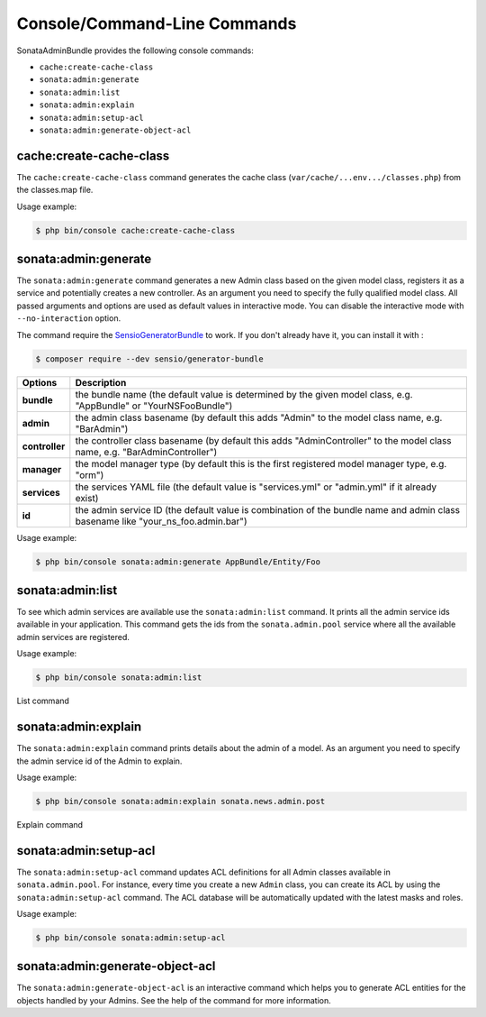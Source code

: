 Console/Command-Line Commands
=============================

SonataAdminBundle provides the following console commands:

* ``cache:create-cache-class``
* ``sonata:admin:generate``
* ``sonata:admin:list``
* ``sonata:admin:explain``
* ``sonata:admin:setup-acl``
* ``sonata:admin:generate-object-acl``

cache:create-cache-class
------------------------

The ``cache:create-cache-class`` command generates the cache class
(``var/cache/...env.../classes.php``) from the classes.map file.

Usage example:

.. code-block:: bash

    $ php bin/console cache:create-cache-class

sonata:admin:generate
---------------------

The ``sonata:admin:generate`` command generates a new Admin class based on the given model
class, registers it as a service and potentially creates a new controller.
As an argument you need to specify the fully qualified model class.
All passed arguments and options are used as default values in interactive mode.
You can disable the interactive mode with ``--no-interaction`` option.

The command require the SensioGeneratorBundle_ to work. If you don't already have it, you can install it with :

.. code-block:: bash

    $ composer require --dev sensio/generator-bundle

===============   ===============================================================================================================================
Options           Description
===============   ===============================================================================================================================
 **bundle**       the bundle name (the default value is determined by the given model class, e.g. "AppBundle" or "YourNSFooBundle")
 **admin**        the admin class basename (by default this adds "Admin" to the model class name, e.g. "BarAdmin")
 **controller**   the controller class basename (by default this adds "AdminController" to the model class name, e.g. "BarAdminController")
 **manager**      the model manager type (by default this is the first registered model manager type, e.g. "orm")
 **services**     the services YAML file (the default value is "services.yml" or "admin.yml" if it already exist)
 **id**           the admin service ID (the default value is combination of the bundle name and admin class basename like "your_ns_foo.admin.bar")
===============   ===============================================================================================================================

Usage example:

.. code-block:: bash

    $ php bin/console sonata:admin:generate AppBundle/Entity/Foo

sonata:admin:list
-----------------

To see which admin services are available use the ``sonata:admin:list`` command.
It prints all the admin service ids available in your application. This command
gets the ids from the ``sonata.admin.pool`` service where all the available admin
services are registered.

Usage example:

.. code-block:: bash

    $ php bin/console sonata:admin:list


.. figure:: ../images/console_admin_list.png
   :align: center
   :alt: List command
   :width: 700px

   List command

sonata:admin:explain
--------------------

The ``sonata:admin:explain`` command prints details about the admin of a model.
As an argument you need to specify the admin service id of the Admin to explain.

Usage example:

.. code-block:: bash

    $ php bin/console sonata:admin:explain sonata.news.admin.post

.. figure:: ../images/console_admin_explain.png
   :align: center
   :alt: Explain command
   :width: 700px

   Explain command

sonata:admin:setup-acl
----------------------

The ``sonata:admin:setup-acl`` command updates ACL definitions for all Admin
classes available in ``sonata.admin.pool``. For instance, every time you create a
new ``Admin`` class, you can create its ACL by using the ``sonata:admin:setup-acl``
command. The ACL database will be automatically updated with the latest masks
and roles.

Usage example:

.. code-block:: bash

    $ php bin/console sonata:admin:setup-acl

sonata:admin:generate-object-acl
--------------------------------

The ``sonata:admin:generate-object-acl`` is an interactive command which helps
you to generate ACL entities for the objects handled by your Admins. See the help
of the command for more information.

.. _SensioGeneratorBundle: http://symfony.com/doc/current/bundles/SensioGeneratorBundle/index.html
